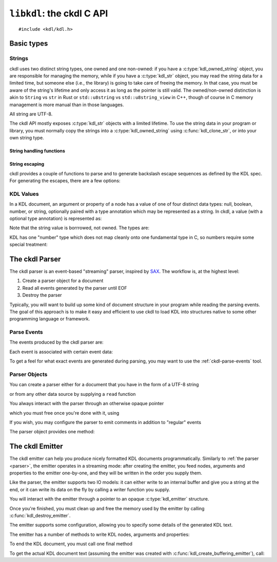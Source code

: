 ==========================
``libkdl``: the ckdl C API
==========================

.. highlight:: c

::

    #include <kdl/kdl.h>

Basic types
-----------

Strings
^^^^^^^

ckdl uses two distinct string types, one owned and one non-owned: if you have a
:c:type:`kdl_owned_string` object, you are responsible for managing the memory, while if you have a
:c:type:`kdl_str` object, you may read the string data for a limited time, but someone else (i.e.,
the library) is going to take care of freeing the memory. In that case, you must be aware of the
string's lifetime and only access it as long as the pointer is still valid. The owned/non-owned
distinction is akin to ``String`` vs ``str`` in Rust or ``std::u8string`` vs ``std::u8string_view``
in C++, though of course in C memory management is more manual than in those languages.

All string are UTF-8.

The ckdl API mostly exposes :c:type:`kdl_str` objects with a limited lifetime. To use the string
data in your program or library, you must normally copy the strings into a
:c:type:`kdl_owned_string` using :c:func:`kdl_clone_str`, or into your own string type.

.. c:type:: struct kdl_str kdl_str

    A non-owned ("borrowed") string.

    .. c:member:: char const* data

        A pointer to the actual string data.

        .. warning::

            The string is not, in general, null-terminated. It may contain null characters.

        This pointer may be ``NULL``, which signifies the absense of a value. An empty string is
        represented by a non-NULL pointer and a :c:member:`len` of zero. (In either case the pointer
        must not be dereferenced).

    .. c:member:: size_t len

        The length of the string in bytes (not Unicode characters)


.. c:type:: struct kdl_owned_string kdl_owned_string

    An owned string object.

    .. c:member:: char* data

        The pointer to the string data.

        .. note::

            The string is null-terminated, but may also contain null characters.

    .. c:member:: size_t len

        The length of the string in bytes (not Unicode characters), not including the terminating
        nul byte.

String handling functions
"""""""""""""""""""""""""

.. c:function:: kdl_str kdl_borrow_str(kdl_owned_string const* str)

    Create a "borrowed" :c:type:`kdl_str` from an owned string.

    :param str: The owned string to "borrow"
    :return: The string, borrowed

.. c:function:: kdl_str kdl_str_from_cstr(char const* s)

    Create a :c:type:`kdl_str` from a nul-terminated C string

    :param s: The C string to use
    :return: The string, as a :c:type:`kdl_str`

.. c:function:: kdl_owned_string kdl_clone_str(kdl_str const* s)

    Create an owned string from a borrowed string (think ``strdup()``).

    :param s: The string to duplicate
    :return: A string owned by the caller with the same content

.. c:function:: void kdl_free_string(kdl_owned_string* s)

    Free a string created by :c:func:`kdl_clone_str`. This function also replaces the data pointer
    by ``NULL``.

    :param s: The string to destroy


String escaping
"""""""""""""""

ckdl provides a couple of functions to parse and to generate backslash escape sequences as defined
by the KDL spec. For generating the escapes, there are a few options:

.. c:type:: enum kdl_escape_mode kdl_escape_mode

    .. c:enumerator:: KDL_ESCAPE_MINIMAL = 0

        Only escape what *must* be escaped: ``"`` and ``\``

    .. c:enumerator:: KDL_ESCAPE_CONTROL = 0x10

        Escape ASCII control characters

    .. c:enumerator:: KDL_ESCAPE_NEWLINE = 0x20

        Escape newline characters

    .. c:enumerator:: KDL_ESCAPE_TAB = 0x40

        Escape tabs

    .. c:enumerator:: KDL_ESCAPE_ASCII_MODE =0x170

        Escape all non-ASCII charscters

    .. c:enumerator:: KDL_ESCAPE_DEFAULT = KDL_ESCAPE_CONTROL | KDL_ESCAPE_NEWLINE | KDL_ESCAPE_TAB

        "Sensible" default: escape tabs, newlines, and other control characters, but leave most
        non-ASCII Unicode intact.

.. c:function:: kdl_owned_string kdl_escape(kdl_str const* s, kdl_escape_mode mode)

    Escape special characters in a string.

    :param s: The original string
    :param mode: How to escape
    :return: A string that could be surrounded by ``""`` in a KDL file

.. c:function:: kdl_owned_string kdl_unescape(kdl_str const* s)

    Resolve backslash escape sequences

    :param s: A string that might have been surrounded by ``""`` in a KDL file
    :return: The string with all backslash escapes replaced


KDL Values
^^^^^^^^^^

In a KDL document, an argument or property of a node has a value of one of four distinct data types:
null, boolean, number, or string, optionally paired with a type annotation which may be represented
as a string. In ckdl, a value (with a optional type annotation) is represented as:

.. c:type:: struct kdl_value kdl_value

    .. c:member:: kdl_type type

        The data type of the value

    .. c:member:: kdl_str type_annotation

        The type annotation, if any. The *lack* of a type annotation is represented by a ``NULL``
        pointer in the string.

    .. c:union:: @value_union

        .. c:member:: bool boolean

            If a boolean, the value ``true`` or ``false``

        .. c:member:: kdl_number number

            If a number, the value of the number

        .. c:member:: kdl_str string

            If a string, the value of the string

Note that the string value is borrrowed, not owned. The types are:

.. c:type:: enum kdl_type kdl_type

    .. c:enumerator:: KDL_TYPE_NULL
    .. c:enumerator:: KDL_TYPE_BOOLEAN
    .. c:enumerator:: KDL_TYPE_NUMBER
    .. c:enumerator:: KDL_TYPE_STRING

KDL has one "number" type which does not map cleanly onto one fundamental type in C, so numbers
require some special treatment:

.. c:type:: struct kdl_number kdl_number

    .. c:member:: kdl_number_type type

        Enum indicating how the number is stored

    .. c:union:: @number_union

        .. c:member:: long long integer

            The number represented as a signed integer (probably 64 bits)

        .. c:member:: double floating_point

            The number represented as a double-precision floating point number (probably 64 bits)

        .. c:member:: kdl_str string

            The number represented as a string (used when the number cannot be represented exactly
            in a either long long or an double).

.. c:type:: enum kdl_number_type kdl_number_type

    .. c:enumerator:: KDL_NUMBER_TYPE_INTEGER
    .. c:enumerator:: KDL_NUMBER_TYPE_FLOATING_POINT
    .. c:enumerator:: KDL_NUMBER_TYPE_STRING_ENCODED

.. _parser:

The ckdl Parser
---------------

The ckdl parser is an event-based "streaming" parser, inspired by `SAX`_. The workflow is, at the
highest level:

#. Create a parser object for a document
#. Read all events generated by the parser until EOF
#. Destroy the parser

Typically, you will want to build up some kind of document structure in your program while reading
the parsing events. The goal of this approach is to make it easy and efficient to use ckdl to load
KDL into structures native to some other programming language or framework.

.. _SAX: https://en.wikipedia.org/wiki/Simple_API_for_XML


.. _parse events:

Parse Events
^^^^^^^^^^^^

The events produced by the ckdl parser are:

.. c:type:: enum kdl_event kdl_event

    .. c:enumerator:: KDL_EVENT_EOF

        Regular end of document (do not continue reading)

    .. c:enumerator:: KDL_EVENT_PARSE_ERROR

        Parse error (do not continue reading)

    .. c:enumerator:: KDL_EVENT_START_NODE

        Start of a node

    .. c:enumerator:: KDL_EVENT_END_NODE

        End of a node. Every :c:enumerator:`KDL_EVENT_START_NODE` is followed, some time later,
        by a :c:enumerator:`KDL_EVENT_END_NODE` (barring a parse error)

    .. c:enumerator:: KDL_EVENT_ARGUMENT

        An argument to the most recently started node

    .. c:enumerator:: KDL_EVENT_PROPERTY

        A property of the most recently started node

    .. c:enumerator:: KDL_EVENT_COMMENT = 0x10000

        Normally not produced.

        If :c:enumerator:`KDL_EMIT_COMMENTS` is enabled, regular comments give a
        :c:enumerator:`KDL_EVENT_COMMENT` event, and any arguments, properties, or nodes that have
        been commented out using a slashdash (``/-``) are rendered as their original type ORed with
        :c:enumerator:`KDL_EVENT_COMMENT` (e.g., ``KDL_EVENT_COMMENT | KDL_EVENT_START_NODE``)


Each event is associated with certain event data:

.. c:type:: struct kdl_event_data kdl_event_data

    .. c:member:: kdl_event event

        The event type

    .. c:member:: kdl_str name

       The name of the node (with :c:enumerator:`KDL_EVENT_START_NODE`), or the name of the property
       (with :c:enumerator:`KDL_EVENT_PROPERTY`)

    .. c:member:: kdl_value value

        The value of the argument (with :c:enumerator:`KDL_EVENT_ARGUMENT`) or of the property
        (with :c:enumerator:`KDL_EVENT_PROPERTY`), including any potential type annotation.

        With :c:enumerator:`KDL_EVENT_START_NODE`, if the node has a type annotation, that
        annotation is encoded here: a node ``(type)name`` is represented as ``name="name"`` and
        ``value=(type)null``. The value itself is always ``null`` for a node.

To get a feel for what exact events are generated during parsing, you may want to use the
:ref:`ckdl-parse-events` tool.

Parser Objects
^^^^^^^^^^^^^^

You can create a parser either for a document that you have in the form of a UTF-8 string

.. c:function:: kdl_parser* kdl_create_string_parser(kdl_str doc, kdl_parse_option opt)

    :param doc: The KDL document text
    :param opt: Options for the parser
    :return: A :c:type:`kdl_parser` object ready to produce parse events

or from any other data source by supplying a ``read`` function

.. c:type:: size_t (*kdl_read_func)(void* user_data, char* buf, size_t bufsize)

    Pointer to a function that reads from some source, such as a file. Should return the actual number of
    bytes read, or zero on EOF.

.. c:function:: kdl_parser* kdl_create_stream_parser(kdl_read_func read_func, void* user_data, kdl_parse_option opt)

    :param read_func: Function to use to read the KDL text
    :param user_data: opaque pointer to pass to ``read_func``
    :param opt: Options for the parser
    :return: A :c:type:`kdl_parser` object ready to produce parse events

You always interact with the parser through an otherwise opaque pointer

.. c:type:: struct _kdl_parser kdl_parser

    Opaque struct containing parser internals

which you must free once you're done with it, using

.. c:function:: void kdl_destroy_parser(kdl_parser* parser)

    :param parser: Parser to destroy

If you wish, you may configure the parser to emit comments in addition to "regular" events

.. c:type:: enum kdl_parse_option kdl_parse_option

    .. c:enumerator:: KDL_DEFAULTS

        By default, ignore all comments

    .. c:enumerator:: KDL_EMIT_COMMENTS

        Produce events for comments and events deleted using ``/-``

The parser object provides one method:

.. c:function:: kdl_event_data* kdl_parser_next_event(kdl_parser* parser)

    Get the next event in the document from a KDL parser

    :param parser: The parser
    :return: A pointer to a parse event structure. This pointer is valid until the next call to 
             :c:func:`kdl_parser_next_event` for this parser. The next call also invalidates all
             :c:type:`kdl_str` pointers which may be contained in the event data.


.. _emitter:

The ckdl Emitter
----------------

The ckdl emitter can help you produce nicely formatted KDL documents programmatically. Similarly
to :ref:`the parser <parser>`, the emitter operates in a streaming mode: after creating the emitter,
you feed nodes, arguments and properties to the emitter one-by-one, and they will be written in the
order you supply them.

Like the parser, the emitter supports two IO models: it can either write to an internal buffer and
give you a string at the end, or it can write its data on the fly by calling a writer function you
supply.

.. c:function:: kdl_emitter* kdl_create_buffering_emitter(kdl_emitter_options const* opt)

    Create an emitter than writes into an internal buffer. Read the buffer using
    :c:func:`kdl_get_emitter_buffer` after calling :c:func:`kdl_emit_end`.

    :param opt: Emitter configuration

.. c:type:: size_t (*kdl_write_func)(void* user_data, char const* data, size_t nbytes)

    Pointer to a function that writes to some destination, such as a file. It should return exactly
    ``nbytes``, or 0 in case of an error.

.. c:function:: kdl_emitter* kdl_create_stream_emitter(kdl_write_func write_func, void* user_data, kdl_emitter_options const* opt)

    Create an emitter that writes by calling a user-supplied function

    :param write_func: Function to call for writing
    :param user_data: First argument of write_func
    :param opt: Emitter configuration

You will interact with the emitter through a pointer to an opaque :c:type:`kdl_emitter` structure.

.. c:type:: struct _kdl_emitter kdl_emitter

    Opaque structure containing emitter internals

Once you're finished, you must clean up and free the memory used by the emitter by calling
:c:func:`kdl_destroy_emitter`.

.. c:function:: void kdl_destroy_emitter(kdl_emitter* emitter)

    :param emitter: Emitter to destroy

The emitter supports some configuration, allowing you to specify some details of the generated KDL
text.

.. c:type:: struct kdl_emitter_options kdl_emitter_options

    .. c:member:: int indent

        Number of spaces to indent child nodes by (default: 4)

    .. c:member:: kdl_escape_mode escape_mode

        Configuration for :c:func:`kdl_escape`: which characters should be escaped in regular strings?
        (default: :c:enumerator:`KDL_ESCAPE_DEFAULT`)

    .. c:member:: kdl_identifier_emission_mode identifier_mode

        How should identifiers (i.e., node names, type annotations and property keys) be rendered?
        (default: :c:enumerator:`KDL_PREFER_BARE_IDENTIFIERS`)

    .. c:member::kdl_float_printing_options float_mode

        How exactly should doubles be formatted?

.. c:type:: enum kdl_identifier_emission_mode kdl_identifier_emission_mode

    .. c:enumerator:: KDL_PREFER_BARE_IDENTIFIERS

        Traditional: quote identifiers only if absolutely necessary

    .. c:enumerator:: KDL_QUOTE_ALL_IDENTIFIERS

        Express *all* identifiers as strings

    .. c:enumerator:: KDL_ASCII_IDENTIFIERS

        Allow only ASCII in bare identifiers

.. c:type:: struct kdl_float_printing_options kdl_float_printing_options

    .. c:member:: bool always_write_decimal_point

        Write ".0" if there would otherwise be no decimal point (default: false)

    .. c:member:: bool always_write_decimal_point_or_exponent

        Write ".0" if there would otherwise be neither a decimal point nor an exponent (i.e.,
        1.0 is written as "1.0", not "1", but 1.0e+6 is written as "1e6") (default: true)

    .. c:member:: bool capital_e

        Use ``E`` instead of ``e`` to introduce the exponent. (default: false)

    .. c:member:: bool exponent_plus

        Always write the exponent with a sign: ``1e+6`` instead of ``1e6`` (default: false)

    .. c:member:: bool plus

        Always write a sign in front of the number: ``+1.0`` instead of ``1.0`` (default: false)

    .. c:member:: int min_exponent

        The absolute power of 10 above which to use scientific notation (default: 4)

.. c:var:: extern const kdl_emitter_options KDL_DEFAULT_EMITTER_OPTIONS

    Default configuration for the emitter.

The emitter has a number of methods to write KDL nodes, arguments and properties:

.. c:function:: bool kdl_emit_node(kdl_emitter* emitter, kdl_str name)

    Write a node tag

.. c:function:: bool kdl_emit_node_with_type(kdl_emitter* emitter, kdl_str type, kdl_str name)

    Write a node tag including a type annotation

.. c:function:: bool kdl_emit_arg(kdl_emitter* emitter, kdl_value const* value)

    Write an argument for a node

.. c:function:: bool kdl_emit_property(kdl_emitter* emitter, kdl_str name, kdl_value const* value)

    Write a property for a node

.. c:function:: bool kdl_start_emitting_children(kdl_emitter* emitter)

    Start a list of children for the previous node (``{``)

.. c:function:: bool kdl_finish_emitting_children(kdl_emitter* emitter)

    End the list of children (``}``)

To end the KDL document, you must call one final method

.. c:function:: bool kdl_emit_end(kdl_emitter* emitter)

    Finish the document: write a final newline if required

To get the actual KDL document text (assuming the emitter was created with
:c:func:`kdl_create_buffering_emitter`), call:

.. c:function:: kdl_str kdl_get_emitter_buffer(kdl_emitter* emitter)

    Get the internal buffer of the emitter, containing the document generated so far.

